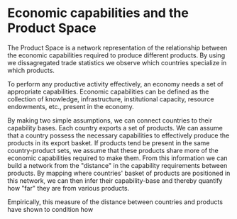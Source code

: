 
* Economic capabilities and the Product Space

The Product Space is a network representation of the relationship between the economic capabilities required to produce different products. By using we dissagregated trade statistics we observe which countries specialize in which products. 

To perform any productive activity effectively, an economy needs a set of appropriate capabilities. Economic capabilities can be defined as the collection of knowledge, infrastructure, institutional capacity, resource endowments, etc., present in the economy. 

By making two simple assumptions, we can connect countries to their capability bases. Each country exports a set of products. We can assume that a country possess the necessary capabilities to effectively produce the products in its export basket. If products tend be present in the same country-product sets, we assume that these products share more of the economic capabilities required to make them. From this information we can build a network from the "distance" in the capability requirements between products. By mapping where countries' basket of products are positioned in this network, we can then infer their capability-base and thereby quantify how "far" they are from various products. 

Empirically, this measure of the distance between countries and products have shown to condition how 
